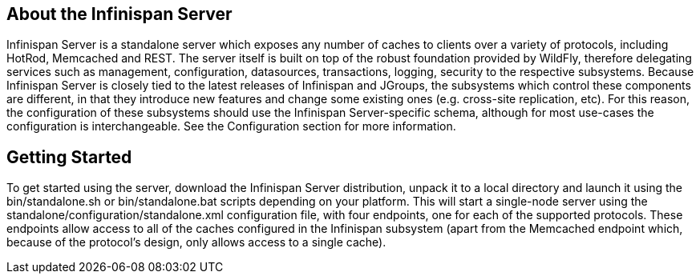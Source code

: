 == About the Infinispan Server
Infinispan Server is a standalone server which exposes any number of caches to clients over a variety of protocols, including HotRod, Memcached and REST.
The server itself is built on top of the robust foundation provided by WildFly, therefore delegating services such as management, configuration, datasources, transactions, logging, security to the respective subsystems.
Because Infinispan Server is closely tied to the latest releases of Infinispan and JGroups, the subsystems which control these components are different, in that they introduce new features and change some existing ones (e.g. cross-site replication, etc).
For this reason, the configuration of these subsystems should use the Infinispan Server-specific schema, although for most use-cases the configuration is interchangeable.
See the Configuration section for more information.

== Getting Started
To get started using the server, download the Infinispan Server distribution, unpack it to a local directory and launch it using the +bin/standalone.sh+ or +bin/standalone.bat+ scripts depending on your platform.
This will start a single-node server using the +standalone/configuration/standalone.xml+ configuration file, with four endpoints, one for each of the supported protocols.
These endpoints allow access to all of the caches configured in the Infinispan subsystem (apart from the Memcached endpoint which, because of the protocol's design, only allows access to a single cache).

